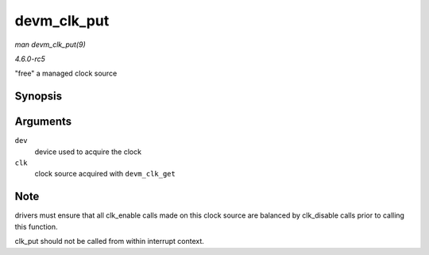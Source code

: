 .. -*- coding: utf-8; mode: rst -*-

.. _API-devm-clk-put:

============
devm_clk_put
============

*man devm_clk_put(9)*

*4.6.0-rc5*

"free" a managed clock source


Synopsis
========

.. c:function:: void devm_clk_put( struct device * dev, struct clk * clk )

Arguments
=========

``dev``
    device used to acquire the clock

``clk``
    clock source acquired with ``devm_clk_get``


Note
====

drivers must ensure that all clk_enable calls made on this clock source
are balanced by clk_disable calls prior to calling this function.

clk_put should not be called from within interrupt context.


.. ------------------------------------------------------------------------------
.. This file was automatically converted from DocBook-XML with the dbxml
.. library (https://github.com/return42/sphkerneldoc). The origin XML comes
.. from the linux kernel, refer to:
..
.. * https://github.com/torvalds/linux/tree/master/Documentation/DocBook
.. ------------------------------------------------------------------------------
